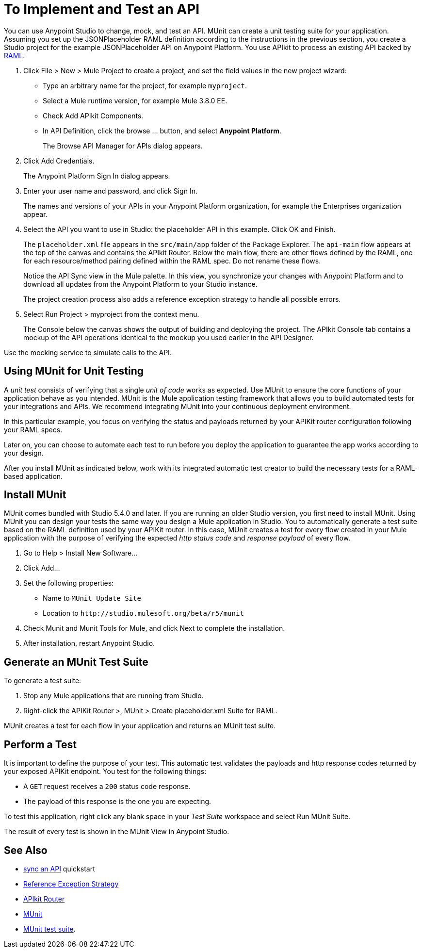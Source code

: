 = To Implement and Test an API
:keywords: unit testing, api, implement, test, raml, mule
:imagesdir: ./_images

You can use Anypoint Studio to change, mock, and test an API. MUnit can create a unit testing suite for your application. Assuming you set up the JSONPlaceholder RAML definition according to the instructions in the previous section, you create a Studio project for the example JSONPlaceholder API on Anypoint Platform. You use APIkit to process an existing API backed by link:http://raml.org/[RAML].

. Click File > New > Mule Project to create a project, and set the field values in the new project wizard:
+
* Type an arbitrary name for the project, for example `myproject`.
* Select a Mule runtime version, for example Mule 3.8.0 EE.
* Check Add APIkit Components.
* In API Definition, click the browse ... button, and select *Anypoint Platform*.
+
The Browse API Manager for APIs dialog appears.
+
. Click Add Credentials.
+
The Anypoint Platform Sign In dialog appears.
+
. Enter your user name and password, and click Sign In.
+
The names and versions of your APIs in your Anypoint Platform organization, for example the Enterprises organization appear. 
+
. Select the API you want to use in Studio: the placeholder API in this example. Click OK and Finish.
+
The `placeholder.xml` file appears in the `src/main/app` folder of the Package Explorer. The `api-main` flow appears at the top of the canvas and contains the APIkit Router. Below the main flow, there are other flows defined by the RAML, one for each resource/method pairing defined within the RAML spec. Do not rename these flows.
+
Notice the API Sync view in the Mule palette. In this view, you synchronize your changes with Anypoint Platform and to download all updates from the Anypoint Platform to your Studio instance.
+
The project creation process also adds a reference exception strategy to handle all possible errors.
+
. Select Run Project > myproject from the context menu.
+
The Console below the canvas shows the output of building and deploying the project. The APIkit Console tab contains a mockup of the API operations identical to the mockup you used earlier in the API Designer.

Use the mocking service to simulate calls to the API.

== Using MUnit for Unit Testing

A _unit test_ consists of verifying that a single _unit of code_ works as expected. Use MUnit to ensure the core functions of your application behave as you intended. MUnit is the Mule application testing framework that allows you to build automated tests for your integrations and APIs. We recommend integrating MUnit into your continuous deployment environment.

In this particular example, you focus on verifying the status and payloads returned by your APIKit router configuration following your RAML specs.

Later on, you can choose to automate each test to run before you deploy the application to guarantee the app works according to your design.

After you install MUnit as indicated below, work with its integrated automatic test creator to build the necessary tests for a RAML-based application.


== Install MUnit

MUnit comes bundled with Studio 5.4.0 and later. If you are running an older Studio version, you first need to install MUnit. Using MUnit you can design your tests the same way you design a Mule application in Studio. You to automatically generate a test suite based on the RAML definition used by your APIKit router. In this case, MUnit creates a test for every flow created in your Mule application with the purpose of verifying the expected _http status code_ and _response payload_ of every flow.

. Go to Help > Install New Software...
. Click Add...
. Set the following properties:
+
* Name to `MUnit Update Site` 
* Location to `+http://studio.mulesoft.org/beta/r5/munit+`
+
. Check Munit and Munit Tools for Mule, and click Next to complete the installation.
. After installation, restart Anypoint Studio.


== Generate an MUnit Test Suite

To generate a test suite:

. Stop any Mule applications that are running from Studio. 
. Right-click the APIKit Router >, MUnit > Create placeholder.xml Suite for RAML.

MUnit creates a test for each flow in your application and returns an MUnit test suite.

== Perform a Test

It is important to define the purpose of your test. This automatic test validates the payloads and http response codes returned by your exposed APIKit endpoint. You test for the following things:

* A `GET` request receives a `200` status code response.
* The payload of this response is the one you are expecting.

To test this application, right click any blank space in your _Test Suite_ workspace and select Run MUnit Suite.

The result of every test is shown in the MUnit View in Anypoint Studio.

== See Also

* link:/getting-started/sync-api-apisync[sync an API] quickstart
* link:/mule-user-guide/v/3.8/reference-exception-strategy[Reference Exception Strategy]
* link:/apikit/apikit-basic-anatomy[APIkit Router]
* link:/munit/v/1.2.0/[MUnit]
* link:/munit/v/1.2.0/munit-suite[MUnit test suite].
